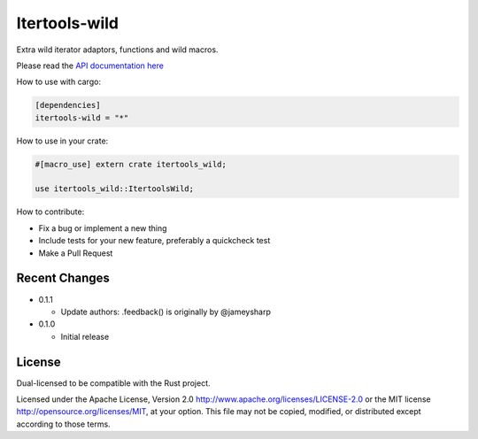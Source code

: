 
Itertools-wild
==============

Extra wild iterator adaptors, functions and wild macros.

Please read the `API documentation here`__

__ https://docs.rs/itertools-wild/

|build_status|_ |crates|_

.. |build_status| image:: https://travis-ci.org/bluss/itertools-wild.svg?branch=master
.. _build_status: https://travis-ci.org/bluss/itertools-wild

.. |crates| image:: http://meritbadge.herokuapp.com/itertools-wild
.. _crates: https://crates.io/crates/itertools-wild

How to use with cargo:

.. code:: toml

    [dependencies]
    itertools-wild = "*"

How to use in your crate:

.. code:: rust

    #[macro_use] extern crate itertools_wild;

    use itertools_wild::ItertoolsWild;

How to contribute:

- Fix a bug or implement a new thing
- Include tests for your new feature, preferably a quickcheck test
- Make a Pull Request


Recent Changes
--------------

- 0.1.1

  - Update authors: .feedback() is originally by @jameysharp

- 0.1.0

  - Initial release


License
-------

Dual-licensed to be compatible with the Rust project.

Licensed under the Apache License, Version 2.0
http://www.apache.org/licenses/LICENSE-2.0 or the MIT license
http://opensource.org/licenses/MIT, at your
option. This file may not be copied, modified, or distributed
except according to those terms.
